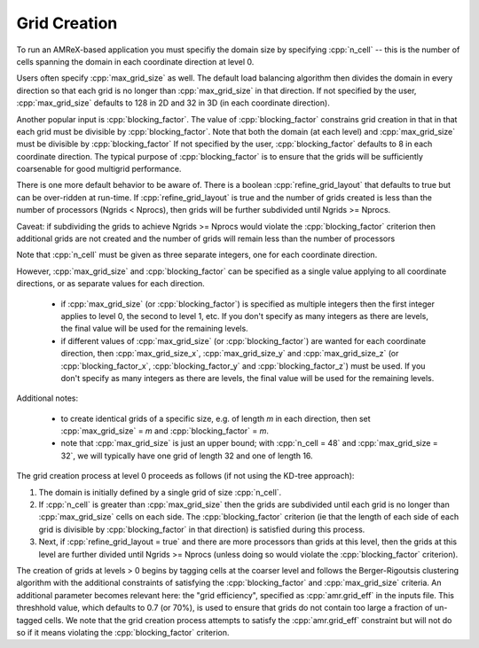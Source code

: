 .. role:: cpp(code)
   :language: c++

.. role:: fortran(code)
   :language: fortran

.. _sec:grid_creation:

Grid Creation
-------------

To run an AMReX-based application you must specifiy the domain size by
specifying :cpp:`n_cell` -- this is the number of cells spanning the domain 
in each coordinate direction at level 0.

Users often specify :cpp:`max_grid_size` as well. The default load balancing algorithm then divides the 
domain in every direction so that each grid is no longer than :cpp:`max_grid_size` in that direction.
If not specified by the user, :cpp:`max_grid_size` defaults to 128 in 2D and 32 in 3D (in each coordinate direction).

Another popular input is :cpp:`blocking_factor`.  The value of :cpp:`blocking_factor` 
constrains grid creation in that in that each grid must be divisible by :cpp:`blocking_factor`.  
Note that both the domain (at each level) and :cpp:`max_grid_size` must be divisible by :cpp:`blocking_factor`
If not specified by the user, :cpp:`blocking_factor` defaults to 8 in each coordinate direction.
The typical purpose of :cpp:`blocking_factor` is to ensure that the grids will be 
sufficiently coarsenable for good multigrid performance.

There is one more default behavior to be aware of.  There is a boolean :cpp:`refine_grid_layout` 
that defaults to true but can be over-ridden at run-time.
If :cpp:`refine_grid_layout` is true and the number of grids created is less than the number of processors 
(Ngrids < Nprocs), then grids will be further subdivided until Ngrids >= Nprocs.

Caveat: if subdividing the grids to achieve Ngrids >= Nprocs would violate the 
:cpp:`blocking_factor` criterion then additional grids are not created and the 
number of grids will remain less than the number of processors

Note that :cpp:`n_cell` must be given as three separate integers, one for each coordinate direction.

However, :cpp:`max_grid_size` and :cpp:`blocking_factor` can be specified as a single value 
applying to all coordinate directions, or as separate values for each direction.  

 - if :cpp:`max_grid_size` (or :cpp:`blocking_factor`) is specified as multiple integers then the first 
   integer applies to level 0, the second to level 1, etc.  If you don't specify as many
   integers as there are levels, the final value will be used for the remaining levels.

 - if different values of :cpp:`max_grid_size` (or :cpp:`blocking_factor`) are wanted for each coordinate direction, 
   then :cpp:`max_grid_size_x`, :cpp:`max_grid_size_y` and :cpp:`max_grid_size_z` 
   (or :cpp:`blocking_factor_x`, :cpp:`blocking_factor_y` and :cpp:`blocking_factor_z`) must be used.  
   If you don't specify as many integers as there are levels, the final value will be used for the remaining levels.

Additional notes:

 - to create identical grids of a specific size, e.g. of length *m* in each direction, 
   then set :cpp:`max_grid_size` = *m* and :cpp:`blocking_factor` = *m*.

 - note that :cpp:`max_grid_size` is just an upper bound; with :cpp:`n_cell = 48` 
   and :cpp:`max_grid_size = 32`, we will typically have one grid of length 32 and one of length 16.

The grid creation process at level 0 proceeds as follows (if not using the KD-tree approach):

#. The domain is initially defined by a single grid of size :cpp:`n_cell`.

#. If :cpp:`n_cell` is greater than :cpp:`max_grid_size` then the grids are subdivided until
   each grid is no longer than  :cpp:`max_grid_size` cells on each side.  The :cpp:`blocking_factor` criterion
   (ie that the length of each side of each grid is divisible by :cpp:`blocking_factor` in that direction)
   is satisfied during this process.

#. Next, if :cpp:`refine_grid_layout = true` and there are more processors than grids
   at this level, then the grids at this level are further divided until Ngrids >= Nprocs
   (unless doing so would violate the :cpp:`blocking_factor` criterion).

The creation of grids at levels > 0 begins by tagging cells at the coarser level and follows
the Berger-Rigoutsis clustering algorithm with the additional constraints of satisfying 
the :cpp:`blocking_factor` and :cpp:`max_grid_size` criteria.  An additional parameter 
becomes relevant here: the "grid efficiency", specified as :cpp:`amr.grid_eff` in the inputs file. 
This threshhold value, which defaults to 0.7 (or 70%), is used to ensure that 
grids do not contain too large a fraction of un-tagged cells.   We note that the grid creation
process attempts to satisfy the :cpp:`amr.grid_eff` constraint but will not do so if it means
violating the :cpp:`blocking_factor` criterion.

